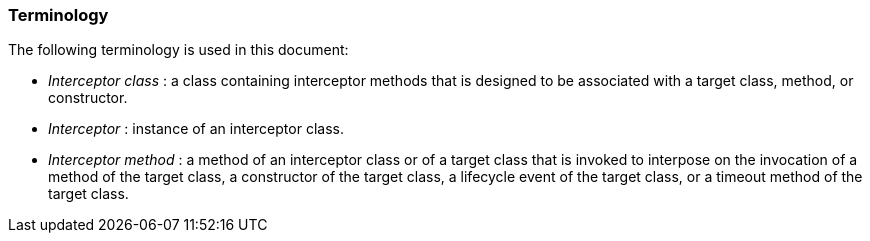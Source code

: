 ////
*******************************************************************
* Copyright (c) 2019 Eclipse Foundation
*
* This specification document is made available under the terms
* of the Eclipse Foundation Specification License v1.0, which is
* available at https://www.eclipse.org/legal/efsl.php.
*******************************************************************
////

[[terminology]]
=== Terminology

The following terminology is used in this
document:

-  _Interceptor class_ : a class containing
interceptor methods that is designed to be associated with a target
class, method, or constructor.

-  _Interceptor_ : instance of an interceptor
class.

- _Interceptor method_ : a method of an
interceptor class or of a target class that is invoked to interpose on
the invocation of a method of the target class, a constructor of the
target class, a lifecycle event of the target class, or a timeout method
of the target class.
